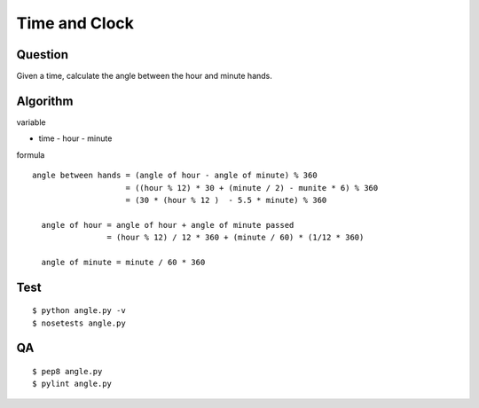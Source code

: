 #########################################
Time and Clock
#########################################


Question
------------------------

Given a time, calculate the angle between the hour and minute hands.


Algorithm
------------------------

variable

- time
  - hour
  - minute

formula 

::

    angle between hands = (angle of hour - angle of minute) % 360
                        = ((hour % 12) * 30 + (minute / 2) - munite * 6) % 360
                        = (30 * (hour % 12 )  - 5.5 * minute) % 360

      angle of hour = angle of hour + angle of minute passed
                    = (hour % 12) / 12 * 360 + (minute / 60) * (1/12 * 360)

      angle of minute = minute / 60 * 360


Test
------------------------

::

    $ python angle.py -v
    $ nosetests angle.py

QA
------------------------

::

    $ pep8 angle.py
    $ pylint angle.py
